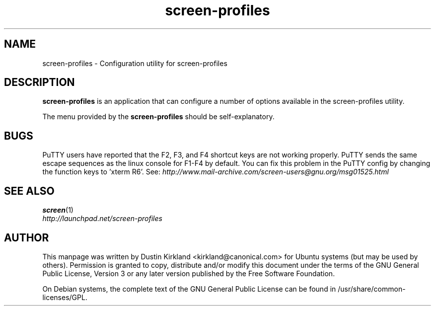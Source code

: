 .TH screen\-profiles 1 "16 Jan 2009" screen-profiles "screen-profiles"
.SH NAME
screen\-profiles \- Configuration utility for screen\-profiles

.SH DESCRIPTION
\fBscreen\-profiles\fP is an application that can configure a number of options available in the screen\-profiles utility.

The menu provided by the \fBscreen\-profiles\fP should be self-explanatory.

.SH "BUGS"

PuTTY users have reported that the F2, F3, and F4 shortcut keys are not working properly.  PuTTY sends the same escape sequences as the linux console for F1-F4 by default.  You can fix this problem in the PuTTY config by changing the function keys to 'xterm R6'.  See: \fIhttp://www.mail-archive.com/screen-users@gnu.org/msg01525.html\fP

.SH "SEE ALSO"
.PD 0
.TP
\fBscreen\fP(1)

.TP
\fIhttp://launchpad.net/screen-profiles\fP
.PD

.SH AUTHOR
This manpage was written by Dustin Kirkland <kirkland@canonical.com> for Ubuntu systems (but may be used by others).  Permission is granted to copy, distribute and/or modify this document under the terms of the GNU General Public License, Version 3 or any later version published by the Free Software Foundation.

On Debian systems, the complete text of the GNU General Public License can be found in /usr/share/common-licenses/GPL.
